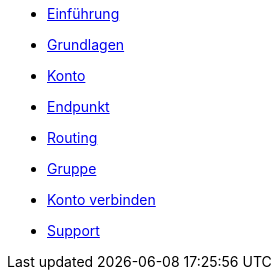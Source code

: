 * xref:introduction.adoc[Einführung]
* xref:basics.adoc[Grundlagen]
* xref:account.adoc[Konto]
* xref:endpoint.adoc[Endpunkt]
* xref:routing.adoc[Routing]
* xref:group.adoc[Gruppe]
* xref:account-pairing.adoc[Konto verbinden]
* xref:support.adoc[Support]

